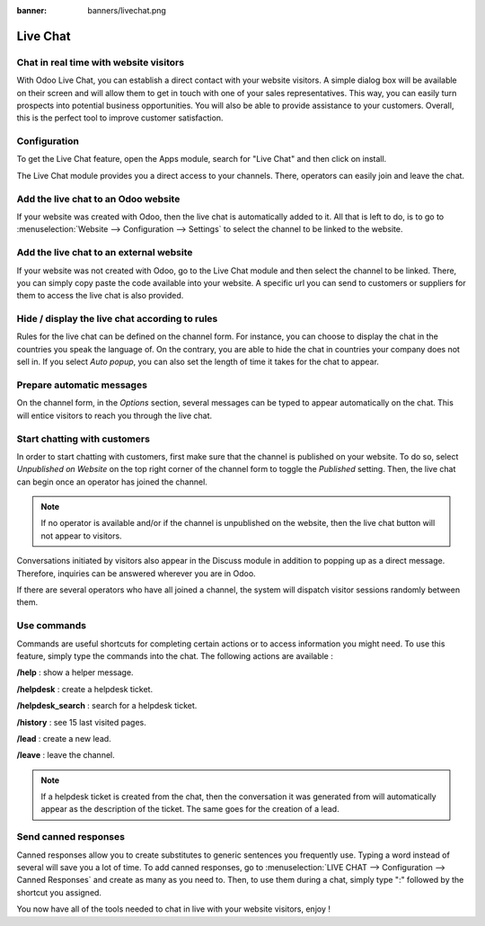 :banner: banners/livechat.png

=========
Live Chat
=========

Chat in real time with website visitors
=======================================

With Odoo Live Chat, you can establish a direct contact with your
website visitors. A simple dialog box will be available on their screen
and will allow them to get in touch with one of your sales
representatives. This way, you can easily turn prospects into potential
business opportunities. You will also be able to provide assistance to
your customers. Overall, this is the perfect tool to improve customer
satisfaction.

Configuration
=============

To get the Live Chat feature, open the Apps module, search for "Live
Chat" and then click on install.

.. image:: media/live_chat01.png
   :align: center

The Live Chat module provides you a direct access to your channels.
There, operators can easily join and leave the chat.

.. image:: media/live_chat02.png
   :align: center

Add the live chat to an Odoo website
====================================

If your website was created with Odoo, then the live chat is
automatically added to it. All that is left to do, is to go to
:menuselection:`Website --> Configuration --> Settings` to select the
channel to be linked to the website.

.. image:: media/live_chat03.png
   :align: center

Add the live chat to an external website
========================================

If your website was not created with Odoo, go to the Live Chat module
and then select the channel to be linked. There, you can simply copy
paste the code available into your website. A specific url you can send
to customers or suppliers for them to access the live chat is also
provided.

Hide / display the live chat according to rules
===============================================

Rules for the live chat can be defined on the channel form. For
instance, you can choose to display the chat in the countries you speak
the language of. On the contrary, you are able to hide the chat in
countries your company does not sell in. If you select *Auto popup*,
you can also set the length of time it takes for the chat to appear.

.. image:: media/live_chat04.png
   :align: center

Prepare automatic messages
==========================

On the channel form, in the *Options* section, several messages can be
typed to appear automatically on the chat. This will entice visitors to
reach you through the live chat.

.. image:: media/live_chat05.png
   :align: center

Start chatting with customers
=============================

In order to start chatting with customers, first make sure that the
channel is published on your website. To do so, select *Unpublished on
Website* on the top right corner of the channel form to toggle the
*Published* setting. Then, the live chat can begin once an operator
has joined the channel.

.. image:: media/live_chat06.png
   :align: center

.. note::
   If no operator is available and/or if the channel is
   unpublished on the website, then the live chat button will not appear to
   visitors.

Conversations initiated by visitors also appear in
the Discuss module in addition to popping up as a direct message. Therefore,
inquiries can be answered wherever you are in Odoo.

If there are several operators who have all joined a channel, the system will
dispatch visitor sessions randomly between them.

Use commands
============

Commands are useful shortcuts for completing certain actions or to
access information you might need. To use this feature, simply type the
commands into the chat. The following actions are available :

**/help** : show a helper message.

**/helpdesk** : create a helpdesk ticket.

**/helpdesk\_search** : search for a helpdesk ticket.

**/history** : see 15 last visited pages.

**/lead** : create a new lead.

**/leave** : leave the channel.

.. note::
   If a helpdesk ticket is created from the chat, then the
   conversation it was generated from will automatically appear as the
   description of the ticket. The same goes for the creation of a lead.

Send canned responses
=====================

Canned responses allow you to create substitutes to generic sentences
you frequently use. Typing a word instead of several will save you a lot
of time. To add canned responses, go to :menuselection:`LIVE CHAT -->
Configuration --> Canned Responses` and create as many as you need to.
Then, to use them during a chat, simply type ":" followed by the
shortcut you assigned.

.. image:: media/live_chat07.png
   :align: center

You now have all of the tools needed to chat in live with your website
visitors, enjoy !
